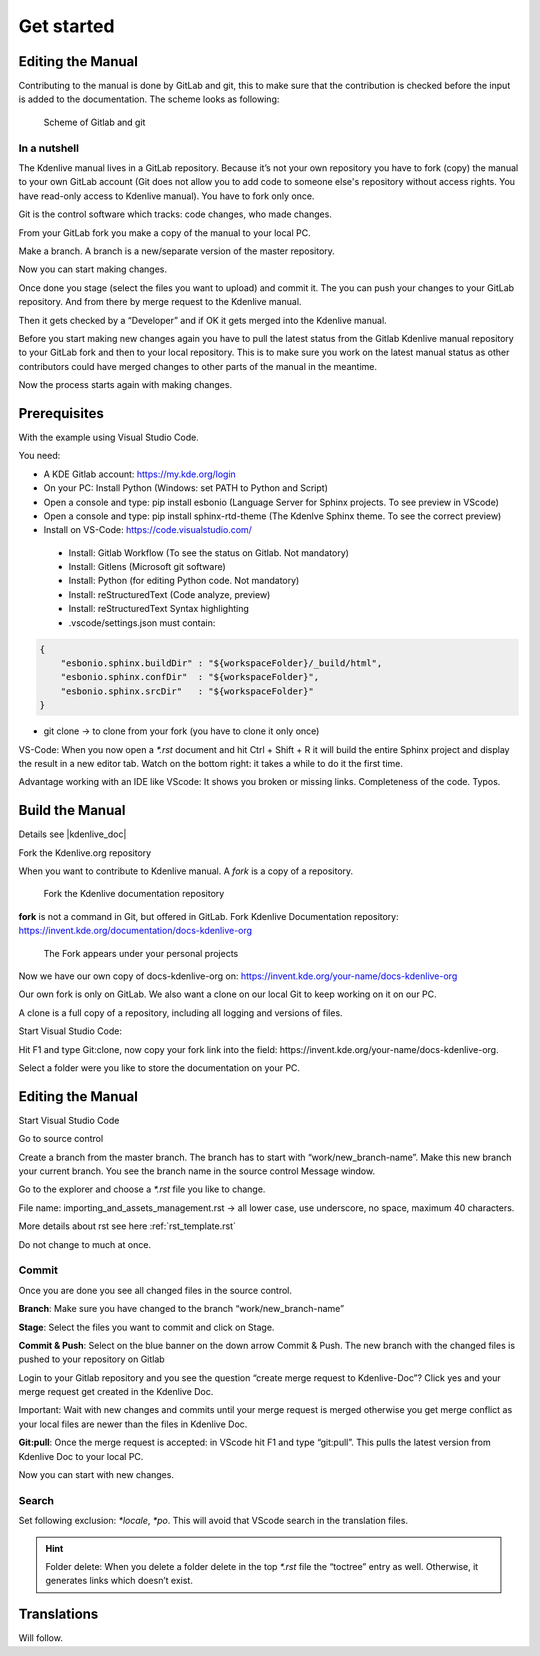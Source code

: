 .. meta::
   :description: Do your first steps with Kdenlive video editor, contributing get started
   :keywords: KDE, Kdenlive, video editor, help, learn, easy, contributing, git, gitlab, started

.. metadata-placeholder

   :authors: - add your name here

   :license: Creative Commons License SA 4.0

..  This is a remark and only show up in the file itself


.. _contributing_get_started:

***********
Get started
***********


Editing the Manual
==================

Contributing to the manual is done by GitLab and git, this to make sure that the contribution is checked before the input is added to the documentation.
The scheme looks as following:

.. figure:: /images/contributing_gitlab_git.png
   :width: 450px 
   :alt: Contributing GitLab Git
      
   Scheme of Gitlab and git

In a nutshell
-------------

The Kdenlive manual lives in a GitLab repository. Because it’s not your own repository you have to fork (copy) the manual to your own GitLab account (Git does not allow you to add code to someone else's repository without access rights. You have read-only access to Kdenlive manual). You have to fork only once.

Git is the control software which tracks: code changes, who made changes.

From your GitLab fork you make a copy of the manual to your local PC.

Make a branch. A branch is a new/separate version of the master repository.

Now you can start making changes. 

Once done you stage (select the files you want to upload) and commit it. The you can push your changes to your GitLab repository. And from there by merge request to the Kdenlive manual. 

Then it gets checked by a “Developer” and if OK it gets merged into the Kdenlive manual.

Before you start making new changes again you have to pull the latest status from the Gitlab Kdenlive manual repository to your GitLab fork and then to your local repository. This is to make sure you work on the latest manual status as other contributors could have merged changes to other parts of the manual in the meantime.

Now the process starts again with making changes.


Prerequisites
============

With the example using Visual Studio Code.

You need:

-	A KDE Gitlab account: https://my.kde.org/login 

-	On your PC: Install Python (Windows: set PATH to Python and Script)

-	Open a console and type: pip install esbonio (Language Server for Sphinx projects. To see preview in VScode)

-	Open a console and type: pip install sphinx-rtd-theme (The Kdenlve Sphinx theme. To see the correct preview)

-	Install on VS-Code: https://code.visualstudio.com/

   - Install: Gitlab Workflow (To see the status on Gitlab. Not mandatory)

   - Install: Gitlens (Microsoft git software)

   - Install: Python (for editing Python code. Not mandatory)

   - Install: reStructuredText (Code analyze, preview)

   - Install: reStructuredText Syntax highlighting 

   - .vscode/settings.json must contain:

.. code-block:: bash

   {
       "esbonio.sphinx.buildDir" : "${workspaceFolder}/_build/html",
       "esbonio.sphinx.confDir"  : "${workspaceFolder}",
       "esbonio.sphinx.srcDir"   : "${workspaceFolder}"
   }

-	git clone -> to clone from your fork (you have to clone it only once) 

VS-Code: When you now open a `*.rst` document and hit Ctrl + Shift + R it will build the entire Sphinx project and display the result in a new editor tab. Watch on the bottom right: it takes a while to do it the first time.

Advantage working with an IDE like VScode: It shows you broken or missing links. Completeness of the code. Typos.


Build the Manual
================

Details see |kdenlive_doc| 

.. |kdenlive_doc| raw:: html

   <a href="https://invent.kde.org/documentation/docs-kdenlive-org" target="_blank">kdenlive_doc</a>

Fork the Kdenlive.org repository

When you want to contribute to Kdenlive manual. A `fork` is a copy of a repository.

.. figure:: /images/kdenlive_fork.png
   :width: 450px 
   :alt: kdenlive fork
      
   Fork the Kdenlive documentation repository

**fork** is not a command in Git, but offered in GitLab. Fork Kdenlive Documentation repository: https://invent.kde.org/documentation/docs-kdenlive-org

.. figure:: /images/personal_projects.png
   :width: 450px 
   :alt: personal projects
      
   The Fork appears under your personal projects
   
Now we have our own copy of docs-kdenlive-org on: https://invent.kde.org/your-name/docs-kdenlive-org

Our own fork is only on GitLab. We also want a clone on our local Git to keep working on it on our PC.

A clone is a full copy of a repository, including all logging and versions of files.

Start Visual Studio Code:

Hit F1 and type Git:clone, now copy your fork link into the field: https://invent.kde.org/your-name/docs-kdenlive-org.

Select a folder were you like to store the documentation on your PC.


Editing the Manual
==================

Start Visual Studio Code

Go to source control

Create a branch from the master branch. The branch has to start with “work/new_branch-name”. Make this new branch your current branch. You see the branch name in the source control Message window.

Go to the explorer and choose a `*.rst` file you like to change.

File name: importing_and_assets_management.rst -> all lower case, use underscore, no space, maximum 40 characters.

More details about rst see here :ref:`rst_template.rst`
 
Do not change to much at once.

Commit
------

Once you are done you see all changed files in the source control. 

**Branch**: Make sure you have changed to the branch “work/new_branch-name”

**Stage**: Select the files you want to commit and click on Stage.

**Commit & Push**: Select on the blue banner on the down arrow Commit & Push. The new branch with the changed files is pushed to your repository on Gitlab

Login to your Gitlab repository and you see the question “create merge request to Kdenlive-Doc”? Click yes and your merge request get created in the Kdenlive Doc.

Important: Wait with new changes and commits until your merge request is merged otherwise you get merge conflict as your local files are newer than the files in Kdenlive Doc.

**Git:pull**: Once the merge request is accepted: in VScode hit F1 and type “git:pull”. This pulls the latest version from Kdenlive Doc to your local PC.

Now you can start with new changes.

Search
------

Set following exclusion: `*locale`, `*po`. This will avoid that VScode search in the translation files.

.. Hint::

   Folder delete: When you delete a folder delete in the top `*.rst` file the “toctree” entry as well. Otherwise, it generates links which doesn’t exist.


Translations
============

Will follow.